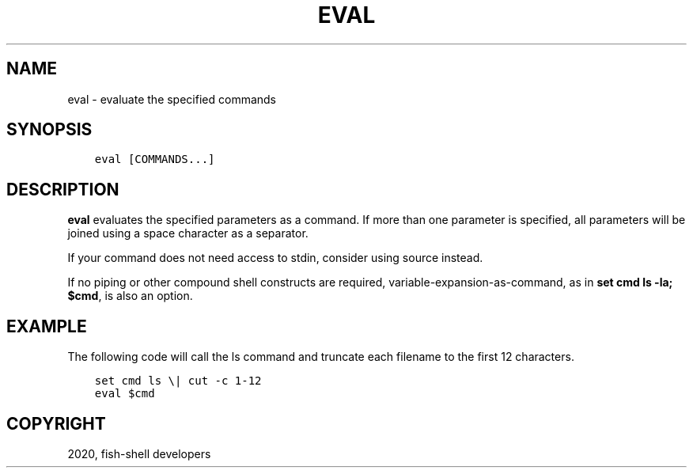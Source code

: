 .\" Man page generated from reStructuredText.
.
.TH "EVAL" "1" "Mar 18, 2021" "3.2" "fish-shell"
.SH NAME
eval \- evaluate the specified commands
.
.nr rst2man-indent-level 0
.
.de1 rstReportMargin
\\$1 \\n[an-margin]
level \\n[rst2man-indent-level]
level margin: \\n[rst2man-indent\\n[rst2man-indent-level]]
-
\\n[rst2man-indent0]
\\n[rst2man-indent1]
\\n[rst2man-indent2]
..
.de1 INDENT
.\" .rstReportMargin pre:
. RS \\$1
. nr rst2man-indent\\n[rst2man-indent-level] \\n[an-margin]
. nr rst2man-indent-level +1
.\" .rstReportMargin post:
..
.de UNINDENT
. RE
.\" indent \\n[an-margin]
.\" old: \\n[rst2man-indent\\n[rst2man-indent-level]]
.nr rst2man-indent-level -1
.\" new: \\n[rst2man-indent\\n[rst2man-indent-level]]
.in \\n[rst2man-indent\\n[rst2man-indent-level]]u
..
.SH SYNOPSIS
.INDENT 0.0
.INDENT 3.5
.sp
.nf
.ft C
eval [COMMANDS...]
.ft P
.fi
.UNINDENT
.UNINDENT
.SH DESCRIPTION
.sp
\fBeval\fP evaluates the specified parameters as a command. If more than one parameter is specified, all parameters will be joined using a space character as a separator.
.sp
If your command does not need access to stdin, consider using source instead.
.sp
If no piping or other compound shell constructs are required, variable\-expansion\-as\-command, as in  \fBset cmd ls \-la; $cmd\fP, is also an option.
.SH EXAMPLE
.sp
The following code will call the ls command and truncate each filename to the first 12 characters.
.INDENT 0.0
.INDENT 3.5
.sp
.nf
.ft C
set cmd ls \e| cut \-c 1\-12
eval $cmd
.ft P
.fi
.UNINDENT
.UNINDENT
.SH COPYRIGHT
2020, fish-shell developers
.\" Generated by docutils manpage writer.
.
